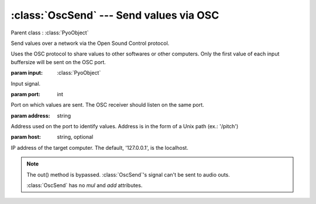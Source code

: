 :class:`OscSend` --- Send values via OSC
========================================

.. class:: OscSend(input, port, address, host='127.0.0.1')

    Parent class : :class:`PyoObject`

    Send values over a network via the Open Sound Control protocol.

    Uses the OSC protocol to share values to other softwares or other computers.
    Only the first value of each input buffersize will be sent on the OSC port.

    :param input: :class:`PyoObject`
    
    Input signal.
    
    :param port: int
    
    Port on which values are sent. The OSC receiver should listen on the same port.
    
    :param address: string
    
    Address used on the port to identify values. Address is in the form 
    of a Unix path (ex.: '/pitch')

    :param host: string, optional
    
    IP address of the target computer. The default, '127.0.0.1', is the localhost.

.. method:: OscSend.setInput(x, fadetime=0.05)

    Replace the `input` attribute.

    :param x: :class:`PyoObject`

    New input signal.


.. attribute:: OscSend.input

    :class:`PyoObject`. Input signal to process.

.. note::

    The out() method is bypassed. :class:`OscSend`'s signal can't be sent to audio outs.
    
    :class:`OscSend` has no `mul` and `add` attributes.

.. seealso:: :class:`OscReceive`
